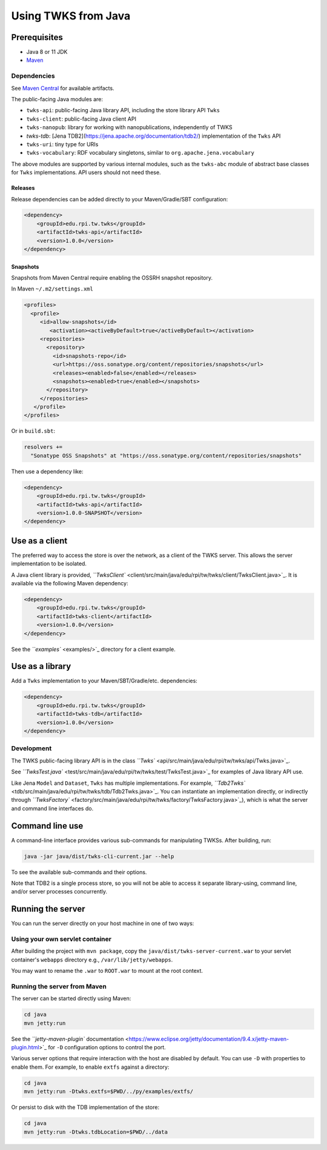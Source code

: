 Using TWKS from Java
====================

Prerequisites
-------------

* Java 8 or 11 JDK
* `Maven <https://maven.apache.org/>`_

Dependencies
^^^^^^^^^^^^

See `Maven Central <https://search.maven.org/search?q=edu.rpi.tw.twks>`_ for available artifacts.

The public-facing Java modules are:


* ``twks-api``\ : public-facing Java library API, including the store library API ``Twks``
* ``twks-client``\ : public-facing Java client API
* ``twks-nanopub``\ : library for working with nanopublications, independently of TWKS
* `twks-tdb`: [Jena TDB2](https://jena.apache.org/documentation/tdb2/) implementation of the ``Twks`` API
* ``twks-uri``\ : tiny type for URIs
* ``twks-vocabulary``\ : RDF vocabulary singletons, similar to ``org.apache.jena.vocabulary``

The above modules are supported by various internal modules, such as the ``twks-abc`` module of abstract base classes for ``Twks`` implementations. API users should not need these.

Releases
~~~~~~~~

Release dependencies can be added directly to your Maven/Gradle/SBT configuration:

.. code-block::

       <dependency>
           <groupId>edu.rpi.tw.twks</groupId>
           <artifactId>twks-api</artifactId>
           <version>1.0.0</version>
       </dependency>


Snapshots
~~~~~~~~~

Snapshots from Maven Central require enabling the OSSRH snapshot repository.

In Maven ``~/.m2/settings.xml``

.. code-block::

   <profiles>
     <profile>
        <id>allow-snapshots</id>
           <activation><activeByDefault>true</activeByDefault></activation>
        <repositories>
          <repository>
            <id>snapshots-repo</id>
            <url>https://oss.sonatype.org/content/repositories/snapshots</url>
            <releases><enabled>false</enabled></releases>
            <snapshots><enabled>true</enabled></snapshots>
          </repository>
        </repositories>
      </profile>
   </profiles>


Or in ``build.sbt``\ :

.. code-block::

   resolvers +=
     "Sonatype OSS Snapshots" at "https://oss.sonatype.org/content/repositories/snapshots"


Then use a dependency like:

.. code-block::

       <dependency>
           <groupId>edu.rpi.tw.twks</groupId>
           <artifactId>twks-api</artifactId>
           <version>1.0.0-SNAPSHOT</version>
       </dependency>


Use as a client
---------------

The preferred way to access the store is over the network, as a client of the TWKS server. This allows the server implementation to be isolated.

A Java client library is provided, `\ ``TwksClient`` <client/src/main/java/edu/rpi/tw/twks/client/TwksClient.java>`_. It is available via the following Maven dependency:

.. code-block::

       <dependency>
           <groupId>edu.rpi.tw.twks</groupId>
           <artifactId>twks-client</artifactId>
           <version>1.0.0</version>
       </dependency>


See the `\ ``examples`` <examples/>`_ directory for a client example.

Use as a library
----------------

Add a ``Twks`` implementation to your Maven/SBT/Gradle/etc. dependencies:

.. code-block::

       <dependency>
           <groupId>edu.rpi.tw.twks</groupId>
           <artifactId>twks-tdb</artifactId>
           <version>1.0.0</version>
       </dependency>


Development
^^^^^^^^^^^

The TWKS public-facing library API is in the class `\ ``Twks`` <api/src/main/java/edu/rpi/tw/twks/api/Twks.java>`_.

See `\ ``TwksTest.java`` <test/src/main/java/edu/rpi/tw/twks/test/TwksTest.java>`_ for examples of Java library API use.

Like Jena ``Model`` and ``Dataset``\ , ``Twks`` has multiple implementations. For example, `\ ``Tdb2Twks`` <tdb/src/main/java/edu/rpi/tw/twks/tdb/Tdb2Twks.java>`_.
You can instantiate an implementation directly, or indirectly through `\ ``TwksFactory`` <factory/src/main/java/edu/rpi/tw/twks/factory/TwksFactory.java>`_\ ), which is what the server and command line interfaces do.

Command line use
----------------

A command-line interface provides various sub-commands for manipulating TWKSs. After building, run:

.. code-block::

   java -jar java/dist/twks-cli-current.jar --help


To see the available sub-commands and their options.

Note that TDB2 is a single process store, so you will not be able to access it separate library-using, command line, and/or server processes concurrently.

Running the server
------------------

You can run the server directly on your host machine in one of two ways:

Using your own servlet container
^^^^^^^^^^^^^^^^^^^^^^^^^^^^^^^^

After building the project with ``mvn package``\ , copy the ``java/dist/twks-server-current.war`` to your servlet container's ``webapps`` directory e.g., ``/var/lib/jetty/webapps``.

You may want to rename the ``.war`` to ``ROOT.war`` to mount at the root context.

Running the server from Maven
^^^^^^^^^^^^^^^^^^^^^^^^^^^^^

The server can be started directly using Maven:

.. code-block::

   cd java
   mvn jetty:run


See the `\ ``jetty-maven-plugin`` documentation <https://www.eclipse.org/jetty/documentation/9.4.x/jetty-maven-plugin.html>`_ for ``-D`` configuration options to control the port.

Various server options that require interaction with the host are disabled by default. You can use ``-D`` with properties to enable them. For example, to enable ``extfs`` against a directory:

.. code-block::

   cd java
   mvn jetty:run -Dtwks.extfs=$PWD/../py/examples/extfs/


Or persist to disk with the TDB implementation of the store:

.. code-block::

   cd java
   mvn jetty:run -Dtwks.tdbLocation=$PWD/../data
